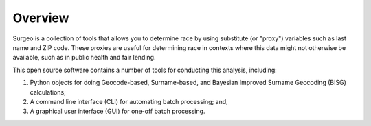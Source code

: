 Overview
--------

Surgeo is a collection of tools that allows you to determine race by using
substitute (or "proxy") variables such as last name and ZIP code. These
proxies are useful for determining race in contexts where this data might
not otherwise be available, such as in public health and fair lending.

This open source software contains a number of tools for conducting this
analysis, including:

1.  Python objects for doing Geocode-based, Surname-based, and Bayesian
    Improved Surname Geocoding (BISG) calculations;
2.  A command line interface (CLI) for automating batch processing; and,
3.  A graphical user interface (GUI) for one-off batch processing.
